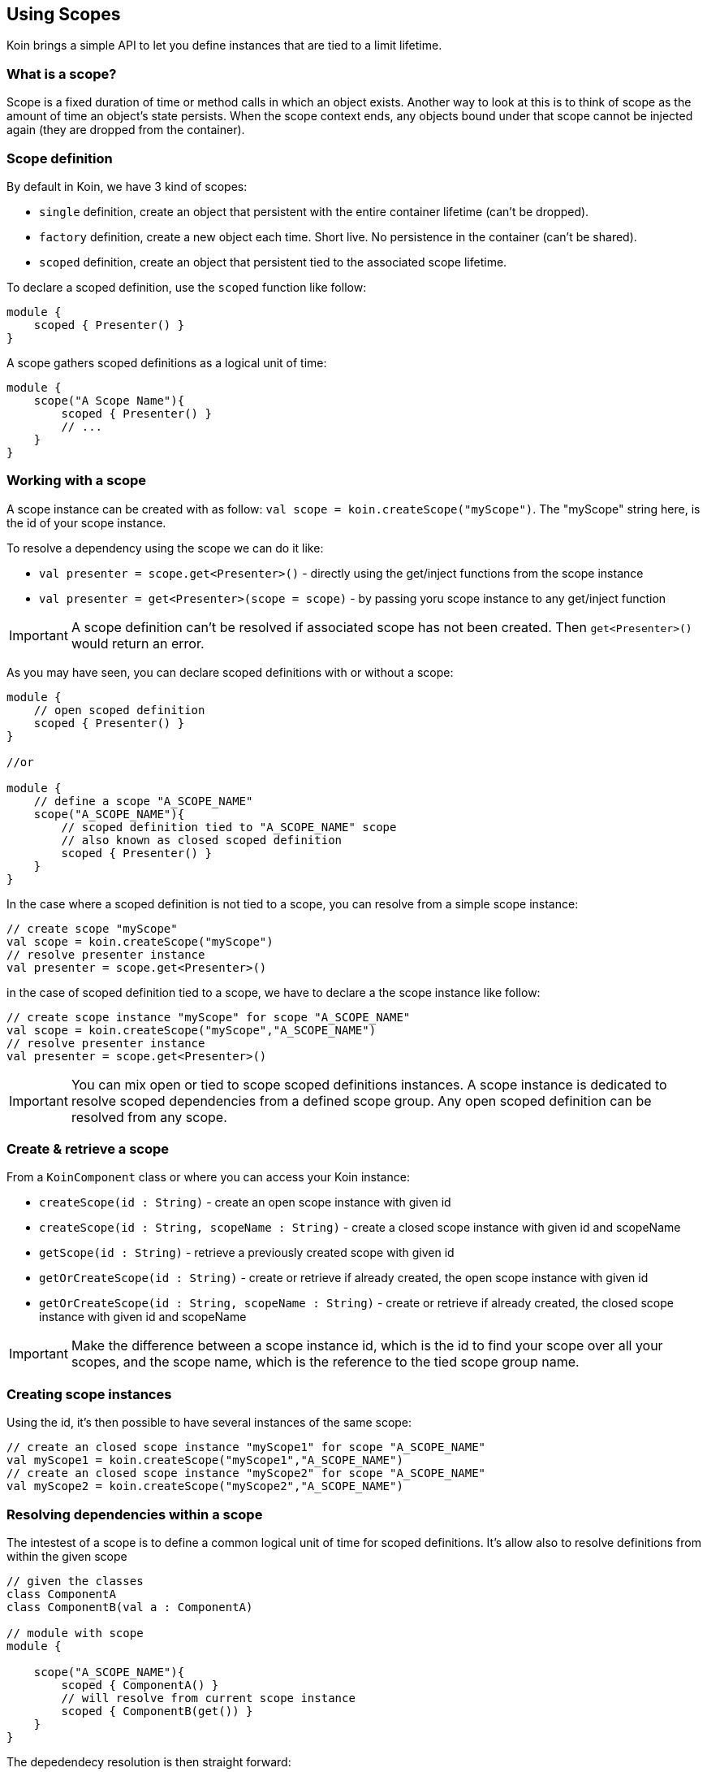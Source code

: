 == Using Scopes

Koin brings a simple API to let you define instances that are tied to a limit lifetime.

=== What is a scope?

Scope is a fixed duration of time or method calls in which an object exists.
Another way to look at this is to think of scope as the amount of time an object’s state persists.
When the scope context ends, any objects bound under that scope cannot be injected again (they are dropped from the container).

=== Scope definition

By default in Koin, we have 3 kind of scopes:

- `single` definition, create an object that persistent with the entire container lifetime (can't be dropped).
- `factory` definition, create a new object each time. Short live. No persistence in the container (can't be shared).
- `scoped` definition, create an object that persistent tied to the associated scope lifetime.

To declare a scoped definition, use the `scoped` function like follow:

[source,kotlin]
----
module {
    scoped { Presenter() }
}
----

A scope gathers scoped definitions as a logical unit of time:

[source,kotlin]
----
module {
    scope("A Scope Name"){
        scoped { Presenter() }
        // ...
    }
}
----

=== Working with a scope

A scope instance can be created with as follow: `val scope = koin.createScope("myScope")`. The "myScope" string here, is the id of your scope instance. 

To resolve a dependency using the scope we can do it like:

* `val presenter = scope.get<Presenter>()` - directly using the get/inject functions from the scope instance
* `val presenter = get<Presenter>(scope = scope)` - by passing yoru scope instance to any get/inject function

[IMPORTANT]
====
A scope definition can't be resolved if associated scope has not been created. Then `get<Presenter>()` would return an error.
====

As you may have seen, you can declare scoped definitions with or without a scope:

[source,kotlin]
----
module {
    // open scoped definition
    scoped { Presenter() }
}

//or

module {
    // define a scope "A_SCOPE_NAME"
    scope("A_SCOPE_NAME"){
        // scoped definition tied to "A_SCOPE_NAME" scope
        // also known as closed scoped definition 
        scoped { Presenter() }
    }
}
----

In the case where a scoped definition is not tied to a scope, you can resolve from a simple scope instance:

[source,kotlin]
----
// create scope "myScope"
val scope = koin.createScope("myScope")
// resolve presenter instance
val presenter = scope.get<Presenter>()
----

in the case of scoped definition tied to a scope, we have to declare a the scope instance like follow:

[source,kotlin]
----
// create scope instance "myScope" for scope "A_SCOPE_NAME"
val scope = koin.createScope("myScope","A_SCOPE_NAME")
// resolve presenter instance
val presenter = scope.get<Presenter>()
----


[IMPORTANT]
====
You can mix open or tied to scope scoped definitions instances. A scope instance is dedicated to resolve scoped dependencies from a defined scope group.
Any open scoped definition can be resolved from any scope.
====

=== Create & retrieve a scope

From a `KoinComponent` class or where you can access your Koin instance:

- `createScope(id : String)` - create an open scope instance with given id
- `createScope(id : String, scopeName : String)` - create a closed scope instance with given id and scopeName
- `getScope(id : String)` - retrieve a previously created scope with given id
- `getOrCreateScope(id : String)` - create or retrieve if already created, the open scope instance with given id
- `getOrCreateScope(id : String, scopeName : String)` - create or retrieve if already created, the closed scope instance with given id and scopeName

[IMPORTANT]
====
Make the difference between a scope instance id, which is the id to find your scope over all your scopes, and the scope name, which is the reference to the tied scope group name.
====

=== Creating scope instances

Using the id, it's then possible to have several instances of the same scope:

[source,kotlin]
----
// create an closed scope instance "myScope1" for scope "A_SCOPE_NAME"
val myScope1 = koin.createScope("myScope1","A_SCOPE_NAME")
// create an closed scope instance "myScope2" for scope "A_SCOPE_NAME"
val myScope2 = koin.createScope("myScope2","A_SCOPE_NAME")
----


=== Resolving dependencies within a scope

The intestest of a scope is to define a common logical unit of time for scoped definitions. It's allow also to resolve definitions from within the given scope

[source,kotlin]
----
// given the classes
class ComponentA
class ComponentB(val a : ComponentA)

// module with scope
module {
    
    scope("A_SCOPE_NAME"){
        scoped { ComponentA() }
        // will resolve from current scope instance
        scoped { ComponentB(get()) }
    }
}
----

The depedendecy resolution is then straight forward:

[source,kotlin]
----
// create an closed scope instance "myScope1" for scope "A_SCOPE_NAME"
val myScope1 = koin.createScope("myScope1","A_SCOPE_NAME")

// from the same scope
val componentA = myScope1.get<ComponentA>()
val componentB = myScope1.get<ComponentB>()
----

=== Closing a scope

Once your scope instance is finished, just closed it with the `close()` function:

[source,kotlin]
----
// from a KoinComponent
val session = getKoin().createScope("session")

// use it ...

// close it
session.close()
----

[IMPORTANT]
====
Beware that you can't inject instances anymore from a closed scope.
====

=== Scope callback -- TODO



